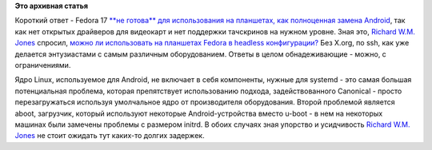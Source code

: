 .. title: Какова готовность Fedora ARM для планшетов?
.. slug: Какова-готовность-fedora-arm-для-планшетов
.. date: 2012-07-04 14:10:23
.. tags:
.. category:
.. link:
.. description:
.. type: text
.. author: Peter Lemenkov

**Это архивная статья**


Короткий ответ - Fedora 17 `**не готова** для использования на
планшетах, как полноценная замена
Android <https://thread.gmane.org/gmane.linux.redhat.fedora.arm/3013>`__,
так как нет открытых драйверов для видеокарт и нет поддержки тачскринов
на нужном уровне. Зная это, `Richard W.M.
Jones <http://people.redhat.com/~rjones/>`__ спросил, `можно ли
использовать на планшетах Fedora в headless
конфигурации? <http://lists.fedoraproject.org/pipermail/arm/2012-July/003605.html>`__
Без X.org, по ssh, как уже делается энтузиастами с самым различным
оборудованием. Ответы в целом обнадеживающие - можно, с ограничениями.

Ядро Linux, используемое для Android, не включает в себя компоненты,
нужные для systemd - это самая большая потенциальная проблема, которая
препятствует использованию подхода, задействованного Canonical - просто
перезагружаться используя умолчальное ядро от производителя
оборудования. Второй проблемой является aboot, загрузчик, который
используют некоторые Android-устройства вместо u-boot - в нем на
некоторых машинах были замечены проблемы с размером initrd. В обоих
случаях зная упорство и усидчивость `Richard W.M.
Jones <http://people.redhat.com/~rjones/>`__ не стоит ожидать тут
каких-то долгих задержек.

